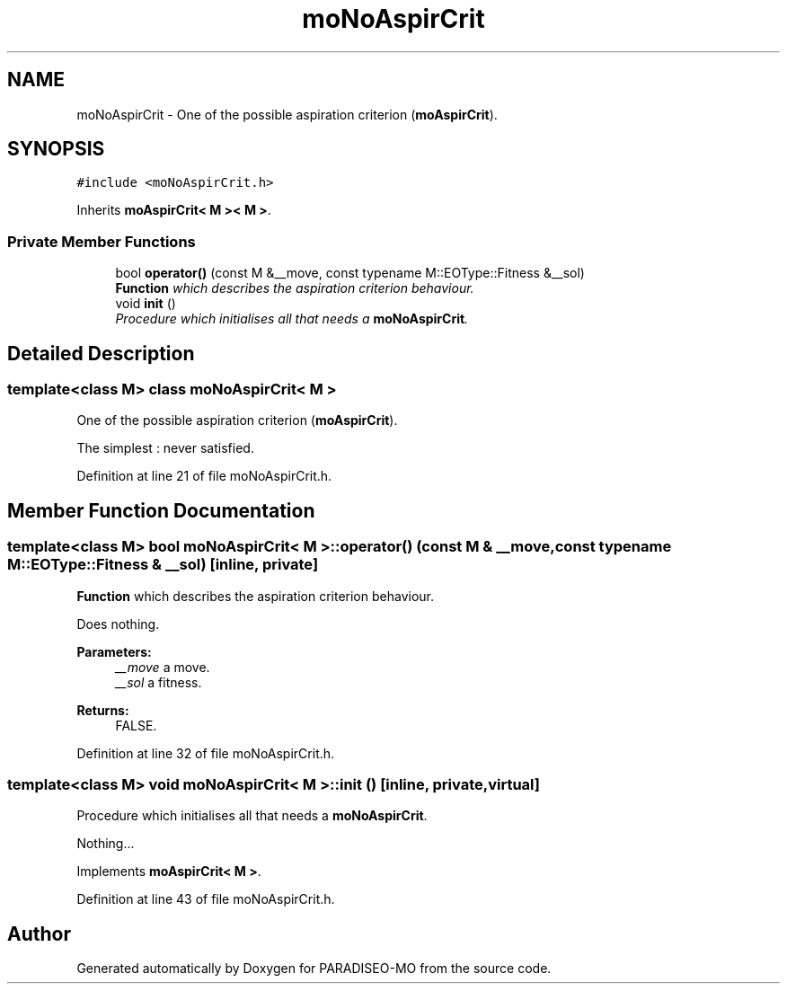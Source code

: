 .TH "moNoAspirCrit" 3 "25 Sep 2007" "Version 0.1" "PARADISEO-MO" \" -*- nroff -*-
.ad l
.nh
.SH NAME
moNoAspirCrit \- One of the possible aspiration criterion (\fBmoAspirCrit\fP).  

.PP
.SH SYNOPSIS
.br
.PP
\fC#include <moNoAspirCrit.h>\fP
.PP
Inherits \fBmoAspirCrit< M >< M >\fP.
.PP
.SS "Private Member Functions"

.in +1c
.ti -1c
.RI "bool \fBoperator()\fP (const M &__move, const typename M::EOType::Fitness &__sol)"
.br
.RI "\fI\fBFunction\fP which describes the aspiration criterion behaviour. \fP"
.ti -1c
.RI "void \fBinit\fP ()"
.br
.RI "\fIProcedure which initialises all that needs a \fBmoNoAspirCrit\fP. \fP"
.in -1c
.SH "Detailed Description"
.PP 

.SS "template<class M> class moNoAspirCrit< M >"
One of the possible aspiration criterion (\fBmoAspirCrit\fP). 

The simplest : never satisfied. 
.PP
Definition at line 21 of file moNoAspirCrit.h.
.SH "Member Function Documentation"
.PP 
.SS "template<class M> bool \fBmoNoAspirCrit\fP< M >::operator() (const M & __move, const typename M::EOType::Fitness & __sol)\fC [inline, private]\fP"
.PP
\fBFunction\fP which describes the aspiration criterion behaviour. 
.PP
Does nothing.
.PP
\fBParameters:\fP
.RS 4
\fI__move\fP a move. 
.br
\fI__sol\fP a fitness. 
.RE
.PP
\fBReturns:\fP
.RS 4
FALSE. 
.RE
.PP

.PP
Definition at line 32 of file moNoAspirCrit.h.
.SS "template<class M> void \fBmoNoAspirCrit\fP< M >::init ()\fC [inline, private, virtual]\fP"
.PP
Procedure which initialises all that needs a \fBmoNoAspirCrit\fP. 
.PP
Nothing... 
.PP
Implements \fBmoAspirCrit< M >\fP.
.PP
Definition at line 43 of file moNoAspirCrit.h.

.SH "Author"
.PP 
Generated automatically by Doxygen for PARADISEO-MO from the source code.
